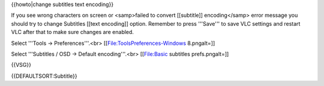 {{howto|change subtitles text encoding}}

If you see wrong characters on screen or <samp>failed to convert
[[subtitle]] encoding</samp> error message you should try to change
Subtitles [[text encoding]] option. Remember to press '''Save''' to save
VLC settings and restart VLC after that to make sure changes are
enabled.

Select '''Tools → Preferences'''.<br> [[File:ToolsPreferences-Windows
8.pngalt=]]

Select '''Subtitles / OSD → Default encoding'''.<br> [[File:Basic
subtitles prefs.pngalt=]]

{{VSG}}

{{DEFAULTSORT:Subtitle}}
